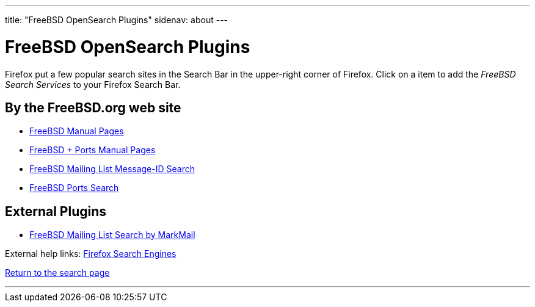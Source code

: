---
title: "FreeBSD OpenSearch Plugins"
sidenav: about
---

= FreeBSD OpenSearch Plugins

Firefox put a few popular search sites in the Search Bar in the upper-right corner of Firefox. Click on a item to add the _FreeBSD Search Services_ to your Firefox Search Bar.

== By the FreeBSD.org web site

* link:../../opensearch/man.xml[FreeBSD Manual Pages]
* link:../../opensearch/man-freebsd-release-ports.xml[FreeBSD + Ports Manual Pages]
* link:../../opensearch/message-id.xml[FreeBSD Mailing List Message-ID Search]
* link:../../opensearch/ports.xml[FreeBSD Ports Search]

== External Plugins

* link:markmail.xml[FreeBSD Mailing List Search by MarkMail]

External help links: https://addons.mozilla.org/en-US/firefox/search/?category=search-tools&sort=recommended%2Cusers&type=extension[Firefox Search Engines]

link:../[Return to the search page]

'''''

